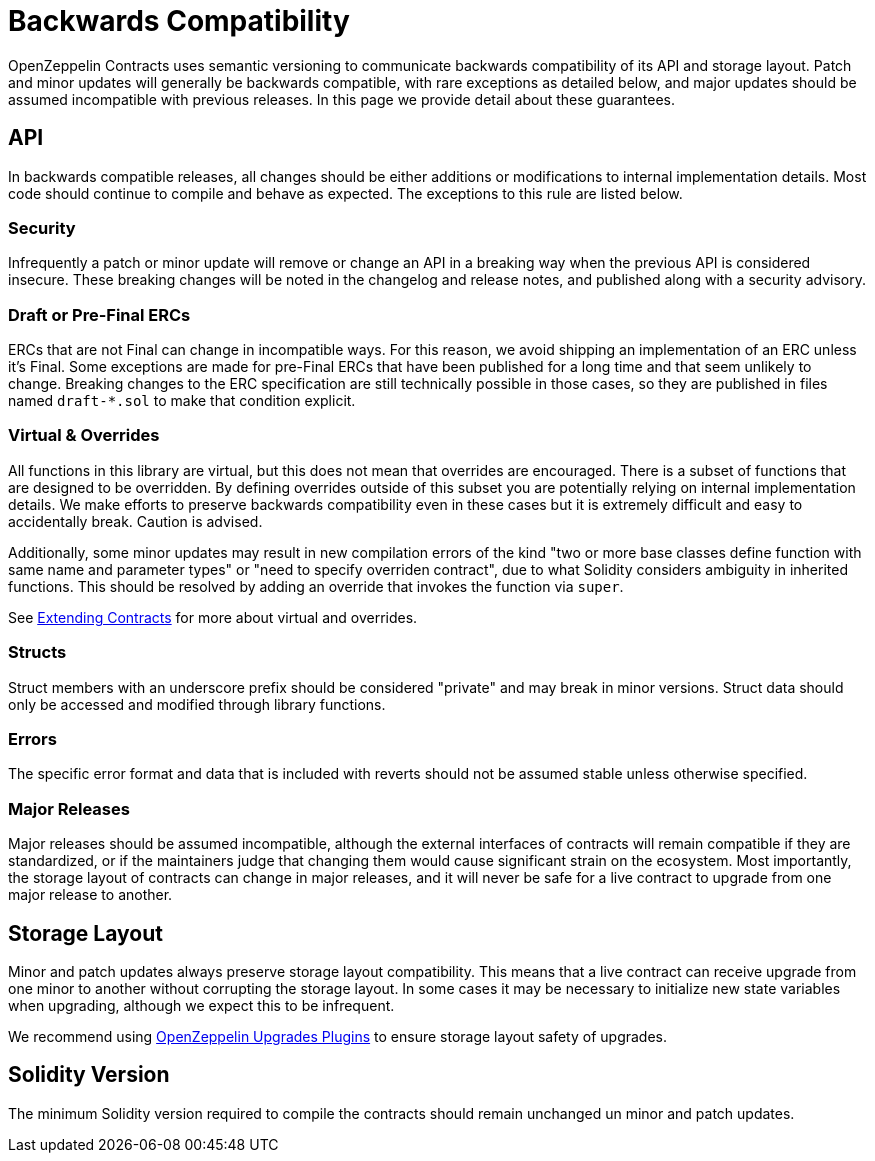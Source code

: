 = Backwards Compatibility
:page-aliases: releases-stability.adoc

OpenZeppelin Contracts uses semantic versioning to communicate backwards compatibility of its API and storage layout. Patch and minor updates will generally be backwards compatible, with rare exceptions as detailed below, and major updates should be assumed incompatible with previous releases. In this page we provide detail about these guarantees.

== API

In backwards compatible releases, all changes should be either additions or modifications to internal implementation details. Most code should continue to compile and behave as expected. The exceptions to this rule are listed below.

=== Security

Infrequently a patch or minor update will remove or change an API in a breaking way when the previous API is considered insecure. These breaking changes will be noted in the changelog and release notes, and published along with a security advisory.

=== Draft or Pre-Final ERCs

ERCs that are not Final can change in incompatible ways. For this reason, we avoid shipping an implementation of an ERC unless it's Final. Some exceptions are made for pre-Final ERCs that have been published for a long time and that seem unlikely to change. Breaking changes to the ERC specification are still technically possible in those cases, so they are published in files named `draft-*.sol` to make that condition explicit.

=== Virtual & Overrides

All functions in this library are virtual, but this does not mean that overrides are encouraged. There is a subset of functions that are designed to be overridden. By defining overrides outside of this subset you are potentially relying on internal implementation details. We make efforts to preserve backwards compatibility even in these cases but it is extremely difficult and easy to accidentally break. Caution is advised.

Additionally, some minor updates may result in new compilation errors of the kind "two or more base classes define function with same name and parameter types" or "need to specify overriden contract", due to what Solidity considers ambiguity in inherited functions. This should be resolved by adding an override that invokes the function via `super`.

See xref:extending-contracts.adoc[Extending Contracts] for more about virtual and overrides.

=== Structs

Struct members with an underscore prefix should be considered "private" and may break in minor versions. Struct data should only be accessed and modified through library functions.

=== Errors

The specific error format and data that is included with reverts should not be assumed stable unless otherwise specified.

=== Major Releases

Major releases should be assumed incompatible, although the external interfaces of contracts will remain compatible if they are standardized, or if the maintainers judge that changing them would cause significant strain on the ecosystem. Most importantly, the storage layout of contracts can change in major releases, and it will never be safe for a live contract to upgrade from one major release to another.

== Storage Layout

Minor and patch updates always preserve storage layout compatibility. This means that a live contract can receive upgrade from one minor to another without corrupting the storage layout. In some cases it may be necessary to initialize new state variables when upgrading, although we expect this to be infrequent.

We recommend using xref:upgrades-plugins::index.adoc[OpenZeppelin Upgrades Plugins] to ensure storage layout safety of upgrades.

== Solidity Version

The minimum Solidity version required to compile the contracts should remain unchanged un minor and patch updates.
